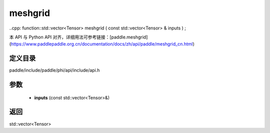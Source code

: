 .. _cn_api_paddle_experimental_meshgrid:

meshgrid
-------------------------------

..cpp: function::std::vector<Tensor> meshgrid ( const std::vector<Tensor> & inputs ) ;


本 API 与 Python API 对齐，详细用法可参考链接：[paddle.meshgrid](https://www.paddlepaddle.org.cn/documentation/docs/zh/api/paddle/meshgrid_cn.html)

定义目录
:::::::::::::::::::::
paddle/include/paddle/phi/api/include/api.h

参数
:::::::::::::::::::::
	- **inputs** (const std::vector<Tensor>&)

返回
:::::::::::::::::::::
std::vector<Tensor>
